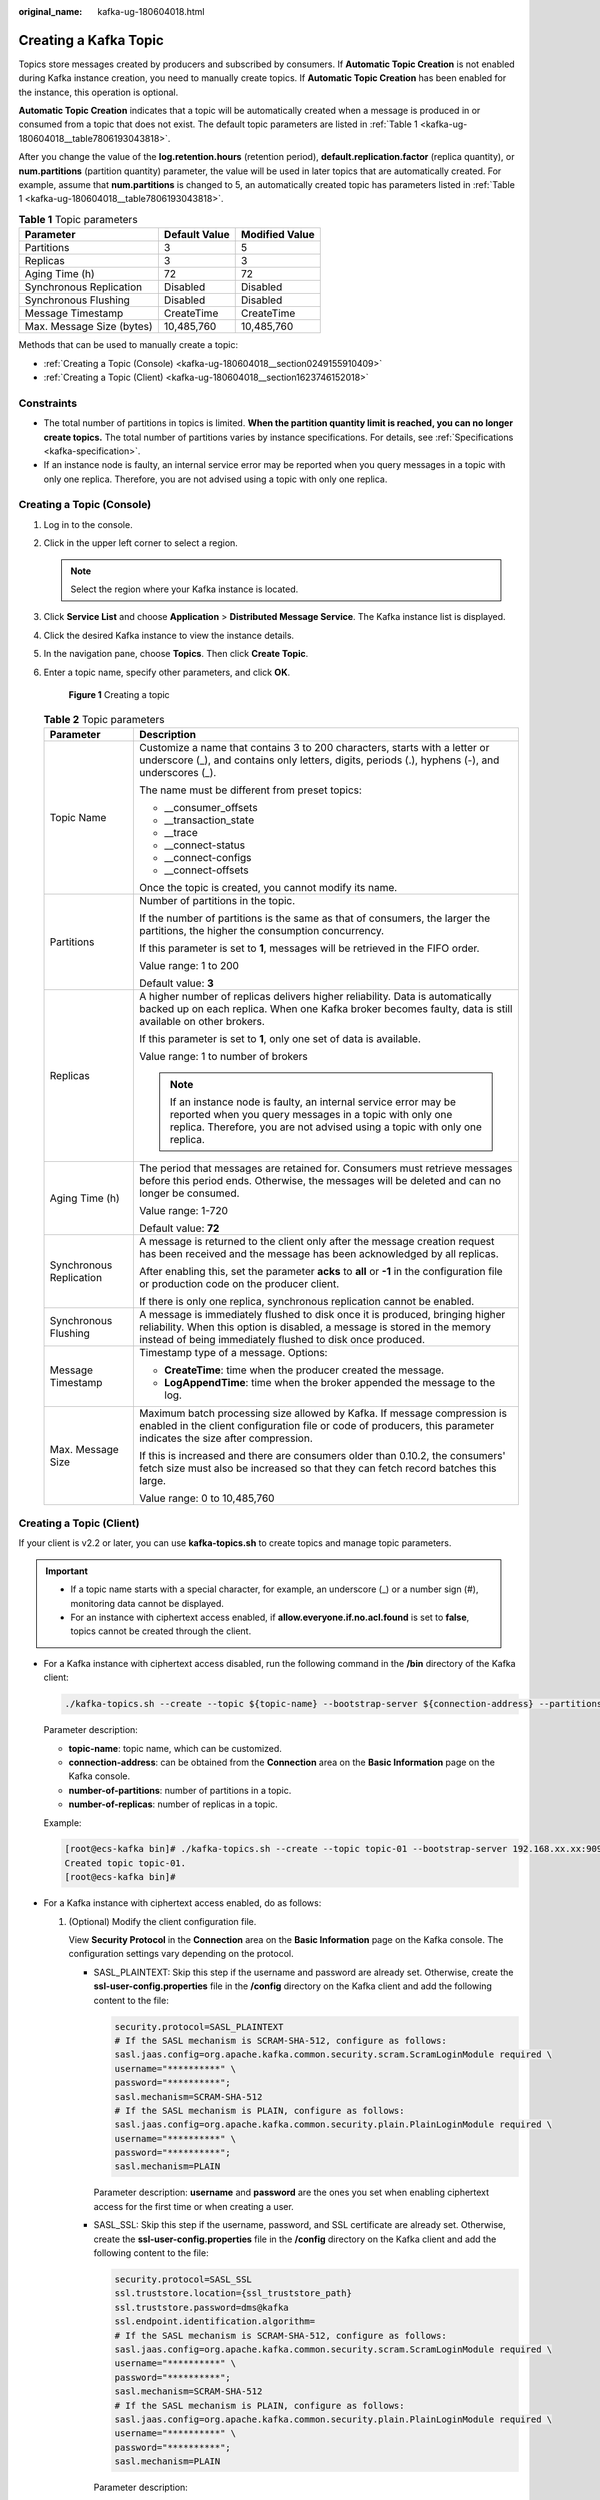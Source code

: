 :original_name: kafka-ug-180604018.html

.. _kafka-ug-180604018:

Creating a Kafka Topic
======================

Topics store messages created by producers and subscribed by consumers. If **Automatic Topic Creation** is not enabled during Kafka instance creation, you need to manually create topics. If **Automatic Topic Creation** has been enabled for the instance, this operation is optional.

**Automatic Topic Creation** indicates that a topic will be automatically created when a message is produced in or consumed from a topic that does not exist. The default topic parameters are listed in :ref:`Table 1 <kafka-ug-180604018__table7806193043818>`.

After you change the value of the **log.retention.hours** (retention period), **default.replication.factor** (replica quantity), or **num.partitions** (partition quantity) parameter, the value will be used in later topics that are automatically created. For example, assume that **num.partitions** is changed to 5, an automatically created topic has parameters listed in :ref:`Table 1 <kafka-ug-180604018__table7806193043818>`.

.. _kafka-ug-180604018__table7806193043818:

.. table:: **Table 1** Topic parameters

   ========================= ============= ==============
   Parameter                 Default Value Modified Value
   ========================= ============= ==============
   Partitions                3             5
   Replicas                  3             3
   Aging Time (h)            72            72
   Synchronous Replication   Disabled      Disabled
   Synchronous Flushing      Disabled      Disabled
   Message Timestamp         CreateTime    CreateTime
   Max. Message Size (bytes) 10,485,760    10,485,760
   ========================= ============= ==============

Methods that can be used to manually create a topic:

-  :ref:`Creating a Topic (Console) <kafka-ug-180604018__section0249155910409>`
-  :ref:`Creating a Topic (Client) <kafka-ug-180604018__section1623746152018>`

Constraints
-----------

-  The total number of partitions in topics is limited. **When the partition quantity limit is reached, you can no longer create topics.** The total number of partitions varies by instance specifications. For details, see :ref:`Specifications <kafka-specification>`.
-  If an instance node is faulty, an internal service error may be reported when you query messages in a topic with only one replica. Therefore, you are not advised using a topic with only one replica.

.. _kafka-ug-180604018__section0249155910409:

Creating a Topic (Console)
--------------------------

#. Log in to the console.

#. Click |image1| in the upper left corner to select a region.

   .. note::

      Select the region where your Kafka instance is located.

#. Click **Service List** and choose **Application** > **Distributed Message Service**. The Kafka instance list is displayed.

#. Click the desired Kafka instance to view the instance details.

#. In the navigation pane, choose **Topics**. Then click **Create Topic**.

#. Enter a topic name, specify other parameters, and click **OK**.


   .. figure:: /_static/images/en-us_image_0000001992720829.png
      :alt: **Figure 1** Creating a topic

      **Figure 1** Creating a topic

   .. table:: **Table 2** Topic parameters

      +-----------------------------------+------------------------------------------------------------------------------------------------------------------------------------------------------------------------------------------------------------------------+
      | Parameter                         | Description                                                                                                                                                                                                            |
      +===================================+========================================================================================================================================================================================================================+
      | Topic Name                        | Customize a name that contains 3 to 200 characters, starts with a letter or underscore (_), and contains only letters, digits, periods (.), hyphens (-), and underscores (_).                                          |
      |                                   |                                                                                                                                                                                                                        |
      |                                   | The name must be different from preset topics:                                                                                                                                                                         |
      |                                   |                                                                                                                                                                                                                        |
      |                                   | -  \__consumer_offsets                                                                                                                                                                                                 |
      |                                   | -  \__transaction_state                                                                                                                                                                                                |
      |                                   | -  \__trace                                                                                                                                                                                                            |
      |                                   | -  \__connect-status                                                                                                                                                                                                   |
      |                                   | -  \__connect-configs                                                                                                                                                                                                  |
      |                                   | -  \__connect-offsets                                                                                                                                                                                                  |
      |                                   |                                                                                                                                                                                                                        |
      |                                   | Once the topic is created, you cannot modify its name.                                                                                                                                                                 |
      +-----------------------------------+------------------------------------------------------------------------------------------------------------------------------------------------------------------------------------------------------------------------+
      | Partitions                        | Number of partitions in the topic.                                                                                                                                                                                     |
      |                                   |                                                                                                                                                                                                                        |
      |                                   | If the number of partitions is the same as that of consumers, the larger the partitions, the higher the consumption concurrency.                                                                                       |
      |                                   |                                                                                                                                                                                                                        |
      |                                   | If this parameter is set to **1**, messages will be retrieved in the FIFO order.                                                                                                                                       |
      |                                   |                                                                                                                                                                                                                        |
      |                                   | Value range: 1 to 200                                                                                                                                                                                                  |
      |                                   |                                                                                                                                                                                                                        |
      |                                   | Default value: **3**                                                                                                                                                                                                   |
      +-----------------------------------+------------------------------------------------------------------------------------------------------------------------------------------------------------------------------------------------------------------------+
      | Replicas                          | A higher number of replicas delivers higher reliability. Data is automatically backed up on each replica. When one Kafka broker becomes faulty, data is still available on other brokers.                              |
      |                                   |                                                                                                                                                                                                                        |
      |                                   | If this parameter is set to **1**, only one set of data is available.                                                                                                                                                  |
      |                                   |                                                                                                                                                                                                                        |
      |                                   | Value range: 1 to number of brokers                                                                                                                                                                                    |
      |                                   |                                                                                                                                                                                                                        |
      |                                   | .. note::                                                                                                                                                                                                              |
      |                                   |                                                                                                                                                                                                                        |
      |                                   |    If an instance node is faulty, an internal service error may be reported when you query messages in a topic with only one replica. Therefore, you are not advised using a topic with only one replica.              |
      +-----------------------------------+------------------------------------------------------------------------------------------------------------------------------------------------------------------------------------------------------------------------+
      | Aging Time (h)                    | The period that messages are retained for. Consumers must retrieve messages before this period ends. Otherwise, the messages will be deleted and can no longer be consumed.                                            |
      |                                   |                                                                                                                                                                                                                        |
      |                                   | Value range: 1-720                                                                                                                                                                                                     |
      |                                   |                                                                                                                                                                                                                        |
      |                                   | Default value: **72**                                                                                                                                                                                                  |
      +-----------------------------------+------------------------------------------------------------------------------------------------------------------------------------------------------------------------------------------------------------------------+
      | Synchronous Replication           | A message is returned to the client only after the message creation request has been received and the message has been acknowledged by all replicas.                                                                   |
      |                                   |                                                                                                                                                                                                                        |
      |                                   | After enabling this, set the parameter **acks** to **all** or **-1** in the configuration file or production code on the producer client.                                                                              |
      |                                   |                                                                                                                                                                                                                        |
      |                                   | If there is only one replica, synchronous replication cannot be enabled.                                                                                                                                               |
      +-----------------------------------+------------------------------------------------------------------------------------------------------------------------------------------------------------------------------------------------------------------------+
      | Synchronous Flushing              | A message is immediately flushed to disk once it is produced, bringing higher reliability. When this option is disabled, a message is stored in the memory instead of being immediately flushed to disk once produced. |
      +-----------------------------------+------------------------------------------------------------------------------------------------------------------------------------------------------------------------------------------------------------------------+
      | Message Timestamp                 | Timestamp type of a message. Options:                                                                                                                                                                                  |
      |                                   |                                                                                                                                                                                                                        |
      |                                   | -  **CreateTime**: time when the producer created the message.                                                                                                                                                         |
      |                                   | -  **LogAppendTime**: time when the broker appended the message to the log.                                                                                                                                            |
      +-----------------------------------+------------------------------------------------------------------------------------------------------------------------------------------------------------------------------------------------------------------------+
      | Max. Message Size                 | Maximum batch processing size allowed by Kafka. If message compression is enabled in the client configuration file or code of producers, this parameter indicates the size after compression.                          |
      |                                   |                                                                                                                                                                                                                        |
      |                                   | If this is increased and there are consumers older than 0.10.2, the consumers' fetch size must also be increased so that they can fetch record batches this large.                                                     |
      |                                   |                                                                                                                                                                                                                        |
      |                                   | Value range: 0 to 10,485,760                                                                                                                                                                                           |
      +-----------------------------------+------------------------------------------------------------------------------------------------------------------------------------------------------------------------------------------------------------------------+

.. _kafka-ug-180604018__section1623746152018:

Creating a Topic (Client)
-------------------------

If your client is v2.2 or later, you can use **kafka-topics.sh** to create topics and manage topic parameters.

.. important::

   -  If a topic name starts with a special character, for example, an underscore (_) or a number sign (#), monitoring data cannot be displayed.
   -  For an instance with ciphertext access enabled, if **allow.everyone.if.no.acl.found** is set to **false**, topics cannot be created through the client.

-  For a Kafka instance with ciphertext access disabled, run the following command in the **/bin** directory of the Kafka client:

   .. code-block::

      ./kafka-topics.sh --create --topic ${topic-name} --bootstrap-server ${connection-address} --partitions ${number-of-partitions} --replication-factor ${number-of-replicas}

   Parameter description:

   -  **topic-name**: topic name, which can be customized.
   -  **connection-address**: can be obtained from the **Connection** area on the **Basic Information** page on the Kafka console.
   -  **number-of-partitions**: number of partitions in a topic.
   -  **number-of-replicas**: number of replicas in a topic.

   Example:

   .. code-block:: console

      [root@ecs-kafka bin]# ./kafka-topics.sh --create --topic topic-01 --bootstrap-server 192.168.xx.xx:9092,192.168.xx.xx:9092,192.168.xx.xx:9092 --partitions 3 --replication-factor 3
      Created topic topic-01.
      [root@ecs-kafka bin]#

-  For a Kafka instance with ciphertext access enabled, do as follows:

   #. (Optional) Modify the client configuration file.

      View **Security Protocol** in the **Connection** area on the **Basic Information** page on the Kafka console. The configuration settings vary depending on the protocol.

      -  SASL_PLAINTEXT: Skip this step if the username and password are already set. Otherwise, create the **ssl-user-config.properties** file in the **/config** directory on the Kafka client and add the following content to the file:

         .. code-block::

            security.protocol=SASL_PLAINTEXT
            # If the SASL mechanism is SCRAM-SHA-512, configure as follows:
            sasl.jaas.config=org.apache.kafka.common.security.scram.ScramLoginModule required \
            username="**********" \
            password="**********";
            sasl.mechanism=SCRAM-SHA-512
            # If the SASL mechanism is PLAIN, configure as follows:
            sasl.jaas.config=org.apache.kafka.common.security.plain.PlainLoginModule required \
            username="**********" \
            password="**********";
            sasl.mechanism=PLAIN

         Parameter description: **username** and **password** are the ones you set when enabling ciphertext access for the first time or when creating a user.

      -  SASL_SSL: Skip this step if the username, password, and SSL certificate are already set. Otherwise, create the **ssl-user-config.properties** file in the **/config** directory on the Kafka client and add the following content to the file:

         .. code-block::

            security.protocol=SASL_SSL
            ssl.truststore.location={ssl_truststore_path}
            ssl.truststore.password=dms@kafka
            ssl.endpoint.identification.algorithm=
            # If the SASL mechanism is SCRAM-SHA-512, configure as follows:
            sasl.jaas.config=org.apache.kafka.common.security.scram.ScramLoginModule required \
            username="**********" \
            password="**********";
            sasl.mechanism=SCRAM-SHA-512
            # If the SASL mechanism is PLAIN, configure as follows:
            sasl.jaas.config=org.apache.kafka.common.security.plain.PlainLoginModule required \
            username="**********" \
            password="**********";
            sasl.mechanism=PLAIN

         Parameter description:

         -  **ssl.truststore.location**: path for storing the **client.jks** certificate. Even in Windows, you need to use slashes (/) for the certificate path. Do not use backslashes (\\), which are used by default for paths in Windows. Otherwise, the client will fail to obtain the certificate.
         -  **ssl.truststore.password**: server certificate password, which must be set to **dms@kafka** and cannot be changed.
         -  **ssl.endpoint.identification.algorithm**: whether to verify the certificate domain name. **This parameter must be left blank, which indicates disabling domain name verification**.
         -  **username** and **password**: username and password you set when enabling ciphertext access for the first time or when creating a user.

   #. Run the following command in the **/bin** directory of the Kafka client:

      .. code-block::

         ./kafka-topics.sh --create --topic ${topic-name} --bootstrap-server ${connection-address} --partitions ${number-of-partitions} --replication-factor ${number-of-replicas} --command-config ../config/ssl-user-config.properties

      Parameter description:

      -  **topic-name**: topic name, which can be customized.
      -  **connection-address**: can be obtained from the **Connection** area on the **Basic Information** page on the Kafka console.
      -  **number-of-partitions**: number of partitions in a topic.
      -  **number-of-replicas**: number of replicas in a topic.

      Example:

      .. code-block:: console

         [root@ecs-kafka bin]# ./kafka-topics.sh --create --topic topic-01 --bootstrap-server 192.168.xx.xx:9093,192.168.xx.xx:9093,192.168.xx.xx:9093 --partitions 3 --replication-factor 3 --command-config ../config/ssl-user-config.properties
         Created topic topic-01.
         [root@ecs-kafka bin]#

.. |image1| image:: /_static/images/en-us_image_0143929918.png
